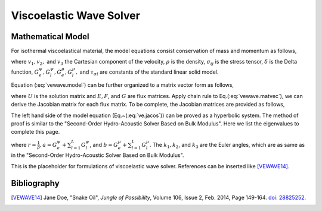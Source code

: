 ========================
Viscoelastic Wave Solver
========================

.. py:module:: solvcon.parcel.vewave

Mathematical Model
==================

For isothermal viscoelastical material, the model equations consist
conservation of mass and momentum as follows,

.. math::
  :label: vewave.model

  \dpd{v_i}{t} - \frac{1}{\rho}\sigma_{ji,j} = 0 \\
  \dpd{\sigma_{ij}}{t} - \delta_{ij}(G^{\psi}_e + \sum^L_{l=1}
    G^{\psi}_l)v_{k,k} + 
    2\delta_{ij}(G^{\mu}_e + \sum^L_{l=1}G^{\mu}_l)v_{k,k} - 
    (G^{\mu}_e + \sum^L_{l=1}G^{\mu}_l)v_{i,j} \nonumber\\ 
    -(G^{\mu}_e + \sum^L_{l=1}G^{\mu}_l)v_{j,i} = 
    \sum^L_{l=1}\gamma^l_{ij} \\
  \dpd{\gamma^l_{ij}}{t} - \delta_{ij}(-\frac{G^{\psi}_l}{
    \tau_{\sigma l}})
    v_{k,k} + \delta_{ij}(-\frac{G^{\mu}_l}{\tau_{\sigma l}})
    v_{k,k} - (-\frac{G^{\mu}_l}{\tau_{\sigma l}})
    v_{i,j} - (-\frac{G^{\mu}_l}{\tau_{\sigma l}})
    v_{j,i} = -\frac{1}{\tau_{\sigma l}}\gamma^l_{ij}

where :math:`v_1, v_2,` and :math:`v_3` the Cartesian component of the 
velocity, :math:`\rho` is the density, :math:`\sigma_{ij}` is the stress 
tensor, :math:`\delta` is the Delta function, :math:`G^{\psi}_e, G^{\psi}_l,
G^{\mu}_e, G^{\mu}_l,` and :math:`\tau_{\sigma l}` are constants of the
standard linear solid model.

Equation (:eq:`vewave.model`) can be further organized to a matrix vector
form as follows,

.. math::
  :label: vewave.matvec

  \dpd{U}{t} + \dpd{E}{x_1} + \dpd{F}{x_2} + \dpd{G}{x_3} = S,

where :math:`U` is the solution matrix and :math:`E, F`, and :math:`G` are flux
matrices.  Apply chain rule to Eq.(:eq:`vewave.matvec`), we can derive the 
Jacobian matrix for each flux matrix.  To be complete, the Jacobian matrices
are provided as follows,

.. math::
  :label: vewave.jacos

  \dpd{U}{t} + A\dpd{U}{x_1} + B\dpd{U}{x_2} + C\dpd{U}{x_3} = S

.. math::
  :label: vewave.jacoM

  M = \left( \begin{array}{c|c|c}
      M_1 & M_2 & M_3 \\
      \hline
      M_4 & M_5 & M_6
      \end{array} \right).

.. math::
  :label: vewave.jacoA

   M_2 = \left( \begin{array}{cccccc}
        -\frac{1}{\rho} & 0 & 0 & 0 & 0 & 0 \\
        0 & 0 & 0 & 0 & 0 & -\frac{1}{\rho} \\
        0 & 0 & 0 & 0 & -\frac{1}{\rho} & 0 \\
        \end{array} \right),
  \nonumber \\
  M_4 = \left( \begin{array}{ccc}
        (-G^{\psi}_e-\sum^L_{l=1}G^{\psi}_l) & 0 & 0 \\\relax
        [2G^{\mu}_e-G^{\psi}_e+\sum^L_{l=1}(2G^{\mu}_l-G^{\psi}_l)] &
        0 & 0 \\\relax
        [2G^{\mu}_e-G^{\psi}_e+\sum^L_{l=1}(2G^{\mu}_l-G^{\psi}_l)] &
        0 & 0 \\
        %
        0 & 0 & 0 \\
        0 & 0 & (-G^{\mu}_e-\sum^L_{l=1}G^{\mu}_l) \\
        0 & (-G^{\mu}_e-\sum^L_{l=1}G^{\mu}_l) & 0 \\
        %
        (\frac{G^{\psi}_l}{\tau_{\sigma l}}+\frac{G^{\mu}_l}
          {\tau_{\sigma l}})
        & 0 & 0 \\
        (\frac{G^{\psi}_l}{\tau_{\sigma l}}-\frac{G^{\mu}_l}
          {\tau_{\sigma l}})
        & 0 & 0 \\
        (\frac{G^{\psi}_l}{\tau_{\sigma l}}-\frac{G^{\mu}_l}
          {\tau_{\sigma l}})
        & 0 & 0 \\
        %
        0 & 0 & 0 \\
        0 & 0 & \frac{G^{\mu}_l}{\tau_{\sigma l}} \\
        0 & \frac{G^{\mu}_l}{\tau_{\sigma l}} & 0
        \end{array} \right).

.. math::
  :label: vewave.jacoB

  M_2 = \left( \begin{array}{cccccc}
        0 & 0 & 0 & 0 & 0 & -\frac{1}{\rho} \\
        0 & -\frac{1}{\rho} & 0 & 0 & 0 & 0 \\
        0 & 0 & 0 & -\frac{1}{\rho} & 0 & 0 \\
        \end{array} \right),
  \nonumber \\
  M_4 = \left( \begin{array}{ccc}
        0 & [2G^{\mu}_e-G^{\psi}_e+\sum^L_{l=1}
          (2G^{\mu}_l-G^{\psi}_l)] &
        0 \\
        0 & (-G^{\psi}_e-\sum^L_{l=1}G^{\psi}_l) & 0 \\
        0 & [2G^{\mu}_e-G^{\psi}_e+\sum^L_{l=1}
          (2G^{\mu}_l-G^{\psi}_l)] &
        0 \\
        %
        0 & 0 & (-G^{\mu}_e-\sum^L_{l=1}G^{\mu}_l) \\
        0 & 0 & 0 \\
        (-G^{\mu}_e-\sum^L_{l=1}G^{\mu}_l) & 0 & 0\\
        %
        0 & (\frac{G^{\psi}_l}{\tau_{\sigma l}}-\frac{G^{\mu}_l}{
          \tau_{\sigma l}})
        & 0 \\
        0 & (\frac{G^{\psi}_l}{\tau_{\sigma l}}+\frac{G^{\mu}_l}{
          \tau_{\sigma l}})
        & 0 \\
        0 & (\frac{G^{\psi}_l}{\tau_{\sigma l}}-\frac{G^{\mu}_l}{
          \tau_{\sigma l}})
        & 0 \\
        %
        0 & 0 & \frac{G^{\mu}_l}{\tau_{\sigma l}} \\
        0 & 0 & 0 \\
        \frac{G^{\mu}_l}{\tau_{\sigma l}} & 0 & 0
        \end{array} \right).

.. math::
  :label: vewave.jacoC

  M_2 = \left( \begin{array}{cccccc}
        0 & 0 & 0 & 0 & -\frac{1}{\rho} & 0 \\
        0 & 0 & 0 & -\frac{1}{\rho} & 0 & 0 \\
        0 & 0 & -\frac{1}{\rho} & 0 & 0 & 0 \\
        \end{array} \right),
  \nonumber \\
  M_4 = \left( \begin{array}{ccc}
        0 & 0 &
        [2G^{\mu}_e-G^{\psi}_e+\sum^L_{l=1}
          (2G^{\mu}_l-G^{\psi}_l)] \\
        0 & 0 &
        [2G^{\mu}_e-G^{\psi}_e+\sum^L_{l=1}
          (2G^{\mu}_l-G^{\psi}_l)] \\
        0 & 0 & (-G^{\psi}_e-\sum^L_{l=1}G^{\psi}_l) \\
        %
        0 & (-G^{\mu}_e-\sum^L_{l=1}G^{\mu}_l) & 0 \\
        (-G^{\mu}_e-\sum^L_{l=1}G^{\mu}_l) & 0 & 0 \\
        0 & 0 & 0 \\
        %
        0 & 0 &
        (\frac{G^{\psi}_l}{\tau_{\sigma l}}-\frac{G^{\mu}_l}{
          \tau_{\sigma l}}) \\
        0 & 0 &
        (\frac{G^{\psi}_l}{\tau_{\sigma l}}-\frac{G^{\mu}_l}{
          \tau_{\sigma l}}) \\
        0 & 0 &
        (\frac{G^{\psi}_l}{\tau_{\sigma l}}+\frac{G^{\mu}_l}{
          \tau_{\sigma l}}) \\
        %
        0 & \frac{G^{\mu}_l}{\tau_{\sigma l}} & 0\\
        \frac{G^{\mu}_l}{\tau_{\sigma l}} & 0 & 0 \\
        0 & 0 & 0
        \end{array} \right).

The left hand side of the model equation (Eq.~(:eq:`ve.jacos`)) can be proved
as a hyperbolic system.  The method of proof is similar to the "Second-Order 
Hydro-Acoustic Solver Based on Bulk Modulus".  Here we list the eigenvalues to 
complete this page.

.. math::
  :label: vewave.eigValue

  \lambda_{1,2,3,4,5,6\cdots} = 
  \pm\sqrt{ar(k^2_1+k^2_2+k^2_3)},
  \pm\sqrt{br(k^2_1+k^2_2+k^2_3)},
  \pm\sqrt{br(k^2_1+k^2_2+k^2_3)},
  0,\cdots,

where :math:`r = \frac{1}{\rho}, a = G^{\psi}_e+\sum^L_{l=1}G^{\psi}_l`, and
:math:`b = G^{\mu}_e+\sum^L_{l=1}G^{\mu}_l`.  The :math:`k_1, k_2`, and 
:math:`k_3` are the Euler angles, which are as same as in the "Second-Order 
Hydro-Acoustic Solver Based on Bulk Modulus".


This is the placeholder for formulations of viscoelastic wave solver.
References can be inserted like [VEWAVE14]_.

.. math::
  :label: vewave.comass

  \dpd{\rho}{t} + \sum_{i=1}^3 \dpd{\rho v_i}{x_i} = 0

Bibliography
============

.. [VEWAVE14] Jane Doe, "Snake Oil",
  *Jungle of Possibility*,
  Volume 106, Issue 2, Feb. 2014, Page 149-164. `doi:
  28825252 <http://dx.doi.org/28825252>`__.

